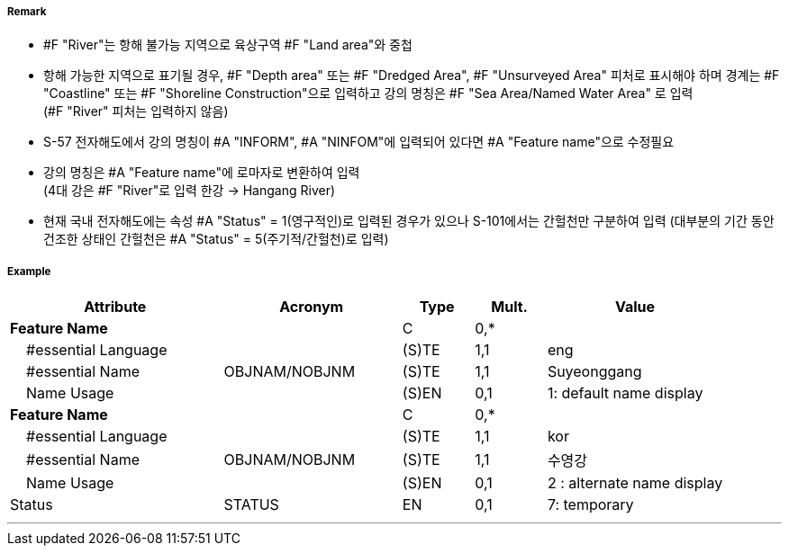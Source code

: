 // tag::River[]
===== Remark

- #F "River"는 항해 불가능 지역으로 육상구역 #F "Land area"와 중첩
- 항해 가능한 지역으로 표기될 경우, #F "Depth area" 또는 #F "Dredged Area", #F "Unsurveyed Area" 피처로 표시해야 하며 경계는 #F "Coastline" 또는 #F "Shoreline Construction"으로 입력하고 강의 명칭은 #F "Sea Area/Named Water Area" 로 입력 +
(#F "River" 피처는 입력하지 않음)
- S-57 전자해도에서 강의 명칭이 #A "INFORM", #A "NINFOM"에 입력되어 있다면 #A "Feature name"으로 수정필요
- 강의 명칭은 #A "Feature name"에 로마자로 변환하여 입력 +
(4대 강은 #F "River"로 입력 한강 → Hangang River)
- 현재 국내 전자해도에는 속성 #A "Status" = 1(영구적인)로 입력된 경우가 있으나 S-101에서는 간헐천만 구분하여 입력
  (대부분의 기간 동안 건조한 상태인 간헐천은 #A "Status" = 5(주기적/간헐천)로 입력)

////
[cols="1,1",frame=none,grid=none]
|===
| image:../images/River/River_image-1.png[width=200]
| image:../images/River/River_image-2.png[width=200]
|===
////

===== Example
[cols="30,25,10,10,25", options="header"]
|===
|Attribute |Acronym |Type |Mult. |Value

|**Feature Name**||C|0,*| 
|    #essential Language||(S)TE|1,1| eng
|    #essential Name|OBJNAM/NOBJNM|(S)TE|1,1| Suyeonggang
|    Name Usage||(S)EN|0,1|1: default name display
|**Feature Name**||C|0,*| 
|    #essential Language||(S)TE|1,1| kor
|    #essential Name|OBJNAM/NOBJNM|(S)TE|1,1| 수영강 
|    Name Usage||(S)EN|0,1|2 : alternate name display
|Status|STATUS|EN|0,1| 7: temporary
|===

---
// end::River[]
